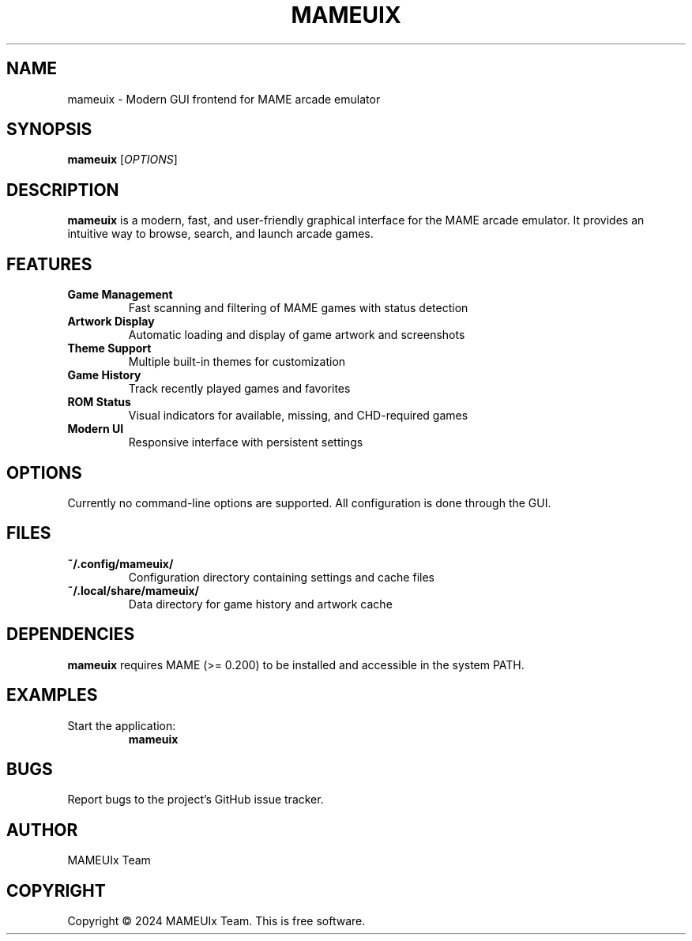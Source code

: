 .TH MAMEUIX 1 "2024" "MAMEUIx" "User Commands"

.SH NAME
mameuix \- Modern GUI frontend for MAME arcade emulator

.SH SYNOPSIS
.B mameuix
[\fIOPTIONS\fR]

.SH DESCRIPTION
.B mameuix
is a modern, fast, and user-friendly graphical interface for the MAME arcade emulator.
It provides an intuitive way to browse, search, and launch arcade games.

.SH FEATURES
.TP
.B Game Management
Fast scanning and filtering of MAME games with status detection
.TP
.B Artwork Display
Automatic loading and display of game artwork and screenshots
.TP
.B Theme Support
Multiple built-in themes for customization
.TP
.B Game History
Track recently played games and favorites
.TP
.B ROM Status
Visual indicators for available, missing, and CHD-required games
.TP
.B Modern UI
Responsive interface with persistent settings

.SH OPTIONS
Currently no command-line options are supported. All configuration is done through the GUI.

.SH FILES
.TP
.B ~/.config/mameuix/
Configuration directory containing settings and cache files
.TP
.B ~/.local/share/mameuix/
Data directory for game history and artwork cache

.SH DEPENDENCIES
.B mameuix
requires MAME (>= 0.200) to be installed and accessible in the system PATH.

.SH EXAMPLES
.TP
Start the application:
.B mameuix

.SH BUGS
Report bugs to the project's GitHub issue tracker.

.SH AUTHOR
MAMEUIx Team

.SH COPYRIGHT
Copyright © 2024 MAMEUIx Team. This is free software. 